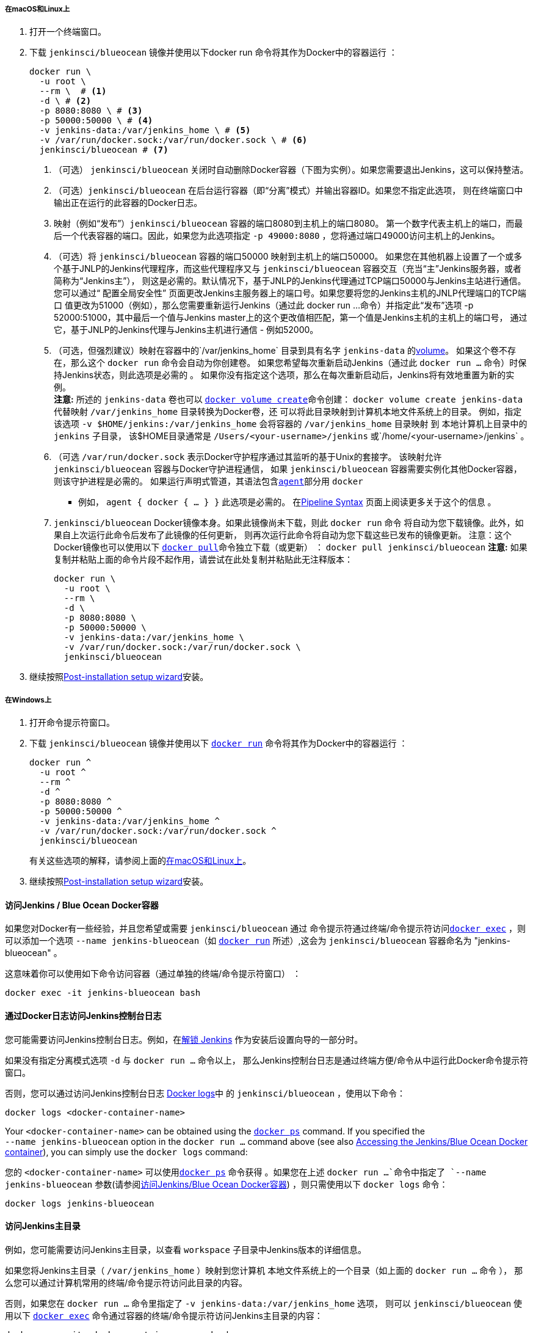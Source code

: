 ////
This file is only meant to be included as a snippet in other documents.
There is a version of this file for the general 'Installing Jenkins' page
(index.adoc) and another for tutorials (_run-jenkins-in-docker.adoc).
This file is for the index.adoc page used in the general 'Installing Jenkins'
page.
If you update content on this page, please ensure the changes are reflected in
the sibling file _docker-for-tutorials.adoc (used in
_run-jenkins-in-docker.adoc).
////


===== 在macOS和Linux上

. 打开一个终端窗口。
. 下载 `jenkinsci/blueocean` 镜像并使用以下docker run 命令将其作为Docker中的容器运行 ：
+
[source,bash]
----
docker run \
  -u root \
  --rm \  # <1>
  -d \ # <2>
  -p 8080:8080 \ # <3>
  -p 50000:50000 \ # <4>
  -v jenkins-data:/var/jenkins_home \ # <5>
  -v /var/run/docker.sock:/var/run/docker.sock \ # <6>
  jenkinsci/blueocean # <7>
----
<1> （可选） `jenkinsci/blueocean` 关闭时自动删除Docker容器（下图为实例）。如果您需要退出Jenkins，这可以保持整洁。
<2> （可选）`jenkinsci/blueocean` 在后台运行容器（即“分离”模式）并输出容器ID。如果您不指定此选项，
则在终端窗口中输出正在运行的此容器的Docker日志。
<3> 映射（例如“发布”）`jenkinsci/blueocean` 容器的端口8080到主机上的端口8080。
第一个数字代表主机上的端口，而最后一个代表容器的端口。因此，如果您为此选项指定 `-p
                                       49000:8080` ，您将通过端口49000访问主机上的Jenkins。
<4> （可选）将 `jenkinsci/blueocean` 容器的端口50000 映射到主机上的端口50000。
    如果您在其他机器上设置了一个或多个基于JNLP的Jenkins代理程序，而这些代理程序又与 `jenkinsci/blueocean` 容器交互（充当“主”Jenkins服务器，或者简称为“Jenkins主”），
    则这是必需的。默认情况下，基于JNLP的Jenkins代理通过TCP端口50000与Jenkins主站进行通信。
    您可以通过“ 配置全局安全性” 页面更改Jenkins主服务器上的端口号。如果您要将您的Jenkins主机的JNLP代理端口的TCP端口 值更改为51000（例如），那么您需要重新运行Jenkins（通过此 docker run ...命令）并指定此“发布”选项 -p 52000:51000，其中最后一个值与Jenkins master上的这个更改值相匹配，第一个值是Jenkins主机的主机上的端口号，
    通过它，基于JNLP的Jenkins代理与Jenkins主机进行通信 - 例如52000。
<5> （可选，但强烈建议）映射在容器中的`/var/jenkins_home` 目录到具有名字 `jenkins-data`
   的link:https://docs.docker.com/engine/admin/volumes/volumes/[volume]。
   如果这个卷不存在，那么这个 `docker run` 命令会自动为你创建卷。
   如果您希望每次重新启动Jenkins（通过此 `docker run ...` 命令）时保持Jenkins状态，则此选项是必需的 。
   如果你没有指定这个选项，那么在每次重新启动后，Jenkins将有效地重置为新的实例。 +
*注意:*
所述的 `jenkins-data` 卷也可以 link:https://docs.docker.com/engine/reference/commandline/volume_create/[`docker
                                     volume create`]命令创建：
                                     `docker volume create jenkins-data`
                                     代替映射 `/var/jenkins_home` 目录转换为Docker卷，还
                                     可以将此目录映射到计算机本地文件系统上的目录。
                                     例如，指定该选项 `-v $HOME/jenkins:/var/jenkins_home` 会将容器的 `/var/jenkins_home` 目录映射 到 本地计算机上目录中的  `jenkins` 子目录，
                                     该$HOME目录通常是 `/Users/<your-username>/jenkins` 或`/home/<your-username>/jenkins` 。
<6> （可选 `/var/run/docker.sock` 表示Docker守护程序通过其监听的基于Unix的套接字。
    该映射允许 `jenkinsci/blueocean` 容器与Docker守护进程通信，
    如果 `jenkinsci/blueocean` 容器需要实例化其他Docker容器，则该守护进程是必需的。
    如果运行声明式管道，其语法包含<<pipeline/syntax#agent,`agent`>>部分用 `docker`
    - 例如， `agent { docker { ... } }` 此选项是必需的。
    在<<pipeline/syntax#,Pipeline Syntax>> 页面上阅读更多关于这个的信息 。
<7> `jenkinsci/blueocean` Docker镜像本身。如果此镜像尚未下载，则此 `docker run` 命令
    将自动为您下载镜像。此外，如果自上次运行此命令后发布了此镜像的任何更新，
    则再次运行此命令将自动为您下载这些已发布的镜像更新。
    注意：这个Docker镜像也可以使用以下
    link:https://docs.docker.com/engine/reference/commandline/pull/[`docker pull`]命令独立下载（或更新） ： `docker pull jenkinsci/blueocean`
*注意:* 如果复制并粘贴上面的命令片段不起作用，请尝试在此处复制并粘贴此无注释版本：
+
[source,bash]
----
docker run \
  -u root \
  --rm \
  -d \
  -p 8080:8080 \
  -p 50000:50000 \
  -v jenkins-data:/var/jenkins_home \
  -v /var/run/docker.sock:/var/run/docker.sock \
  jenkinsci/blueocean
----
. 继续按照<<setup-wizard,Post-installation setup wizard>>安装。


===== 在Windows上

. 打开命令提示符窗口。
. 下载 `jenkinsci/blueocean` 镜像并使用以下
  link:https://docs.docker.com/engine/reference/commandline/run/[`docker run`]
  命令将其作为Docker中的容器运行 ：
+
[source]
----
docker run ^
  -u root ^
  --rm ^
  -d ^
  -p 8080:8080 ^
  -p 50000:50000 ^
  -v jenkins-data:/var/jenkins_home ^
  -v /var/run/docker.sock:/var/run/docker.sock ^
  jenkinsci/blueocean
----
有关这些选项的解释，请参阅上面的<<on-macos-and-linux,
                在macOS和Linux上>>。
. 继续按照<<setup-wizard,Post-installation setup wizard>>安装。


==== 访问Jenkins / Blue Ocean Docker容器

如果您对Docker有一些经验，并且您希望或需要 `jenkinsci/blueocean` 通过
命令提示符通过终端/命令提示符访问link:https://docs.docker.com/engine/reference/commandline/exec/[`docker exec`]
，则可以添加一个选项 `--name jenkins-blueocean`（如
                                       link:https://docs.docker.com/engine/reference/commandline/run/[`docker run`]
                                       所述）,这会为 `jenkinsci/blueocean`
                                       容器命名为 "jenkins-blueocean" 。

这意味着你可以使用如下命令访问容器（通过单独的终端/命令提示符窗口） ：

`docker exec -it jenkins-blueocean bash`


==== 通过Docker日志访问Jenkins控制台日志

您可能需要访问Jenkins控制台日志。例如，在<<unlocking-jenkins,解锁 Jenkins>>
作为安装后设置向导的一部分时。

如果没有指定分离模式选项 `-d` 与 `docker run ...` 命令以上，
那么Jenkins控制台日志是通过终端方便/命令从中运行此Docker命令提示符窗口。

否则，您可以通过访问Jenkins控制台日志
link:https://docs.docker.com/engine/reference/commandline/logs/[Docker logs]中
的 `jenkinsci/blueocean` ，使用以下命令：

`docker logs <docker-container-name>`

Your `<docker-container-name>` can be obtained using the
link:https://docs.docker.com/engine/reference/commandline/ps/[`docker ps`]
command. If you specified the +
`--name jenkins-blueocean` option in the `docker run ...` command above (see
also
<<accessing-the-jenkins-blue-ocean-docker-container,Accessing the Jenkins/Blue
Ocean Docker container>>), you can simply use the `docker logs` command:

您的  `<docker-container-name>` 可以使用link:https://docs.docker.com/engine/reference/commandline/ps/[`docker ps`]
命令获得 。如果您在上述 `docker run ...`命令中指定了 `--name jenkins-blueocean`
参数(请参阅<<accessing-the-jenkins-blue-ocean-docker-container,访问Jenkins/Blue Ocean Docker容器>>)
，则只需使用以下 `docker logs` 命令：

`docker logs jenkins-blueocean`


==== 访问Jenkins主目录

例如，您可能需要访问Jenkins主目录，以查看 `workspace` 子目录中Jenkins版本的详细信息。

如果您将Jenkins主目录（ `/var/jenkins_home` ）映射到您计算机
本地文件系统上的一个目录（如上面的 `docker run ...` 命令 ），
那么您可以通过计算机常用的终端/命令提示符访问此目录的内容。

否则，如果您在 `docker run ...` 命令里指定了 `-v jenkins-data:/var/jenkins_home` 选项，
则可以 `jenkinsci/blueocean` 使用以下 link:https://docs.docker.com/engine/reference/commandline/exec/[`docker exec`]
 命令通过容器的终端/命令提示符访问Jenkins主目录的内容：

`docker exec -it <docker-container-name> bash`

如<<accessing-the-jenkins-console-log-through-docker-logs,上面>>所提到，
您的 `<docker-container-name>` 可以使用来获得 link:https://docs.docker.com/engine/reference/commandline/ps/[`docker ps`]
 命令。如果您在  `docker run ...` 中指定了 `--name jenkins-blueocean` 该选项(也可参照
 <<accessing-the-jenkins-blue-ocean-docker-container,访问Jenkins / Blue Ocean Docker容器>>))，
 则只需使用以下 `docker exec` 命令：

`docker exec -it jenkins-blueocean bash`

////
Might wish to add explaining the `docker run -t` option, which was covered in
the old installation instructions but not above.

Also mention that spinning up a container of the `jenkinsci/blueocean` Docker
image can be done so with all the same
https://github.com/jenkinsci/docker#usage[configuration options] available to
the other images published by the Jenkins project.

Explain colon syntax on Docker image references like
`jenkinsci/blueocean:latest'.
////
